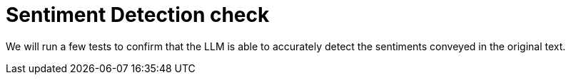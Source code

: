 = Sentiment Detection check

We will run a few tests to confirm that the LLM is able to accurately detect the sentiments conveyed in the original text.


